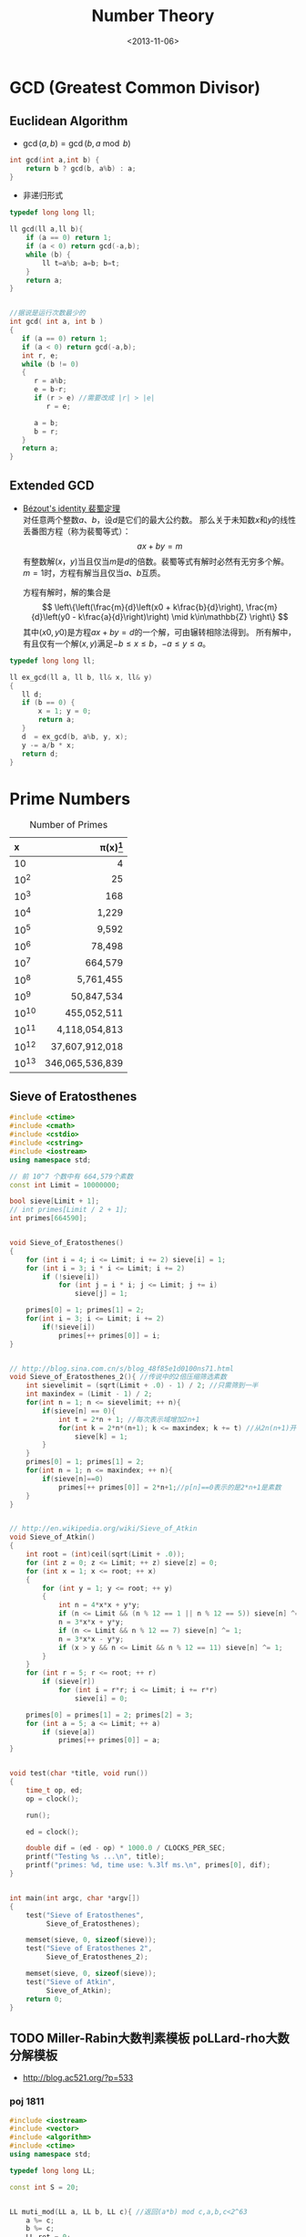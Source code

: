 #+TITLE: Number Theory
#+DATE: <2013-11-06>

* GCD (Greatest Common Divisor)

** Euclidean Algorithm

- \(\gcd(a, b) = \gcd(b, a \bmod b)\)
#+begin_src cpp
int gcd(int a,int b) {
    return b ? gcd(b, a%b) : a;
}
#+end_src

- 非递归形式
#+begin_src cpp
typedef long long ll;

ll gcd(ll a,ll b){
    if (a == 0) return 1;
    if (a < 0) return gcd(-a,b);
    while (b) {
        ll t=a%b; a=b; b=t;
    }
    return a;
}


//据说是运行次数最少的
int gcd( int a, int b )
{
   if (a == 0) return 1;
   if (a < 0) return gcd(-a,b);
   int r, e;
   while (b != 0)
   {
      r = a%b;
      e = b-r;
      if (r > e) //需要改成 |r| > |e|
         r = e;

      a = b;
      b = r;
   }
   return a;
}
#+end_src

** Extended GCD

- [[http://zh.wikipedia.org/wiki/%E8%A3%B4%E8%9C%80%E5%AE%9A%E7%90%86][Bézout's identity 裴蜀定理]]\\
  对任意两个整数\(a\)、\(b\)，设\(d\)是它们的最大公约数。
  那么关于未知数\(x\)和\(y\)的线性丢番图方程（称为裴蜀等式）：
  \[ax + by = m\]
  有整数解\((x，y)\)当且仅当\(m\)是\(d\)的倍数。裴蜀等式有解时必然有无穷多个解。
  \(m=1\)时，方程有解当且仅当\(a\)、\(b\)互质。

  方程有解时，解的集合是
  \[
  \left\{\left(\frac{m}{d}\left(x0 + k\frac{b}{d}\right), \frac{m}{d}\left(y0 - k\frac{a}{d}\right)\right) \mid k\in\mathbb{Z} \right\}
  \]
  其中\((x0,y0)\)是方程\(ax + by = d\)的一个解，可由辗转相除法得到。
  所有解中，有且仅有一个解\((x,y)\)满足\(-b \leq x \leq b\)，\(-a \leq y \leq a\)。

#+begin_src cpp
typedef long long ll;

ll ex_gcd(ll a, ll b, ll& x, ll& y)
{
   ll d;
   if (b == 0) {
       x = 1; y = 0;
       return a;
   }
   d  = ex_gcd(b, a%b, y, x);
   y -= a/b * x;
   return d;
}
#+end_src

* Prime Numbers

#+CAPTION: Number of Primes
#+NAME: tab:number-of-primes
| x     |    \pi(x)[fn:1] |
|-------+-----------------|
| <l>   |             <r> |
| 10    |               4 |
| 10^2  |              25 |
| 10^3  |             168 |
| 10^4  |           1,229 |
| 10^5  |           9,592 |
| 10^6  |          78,498 |
| 10^7  |         664,579 |
| 10^8  |       5,761,455 |
| 10^9  |      50,847,534 |
| 10^10 |     455,052,511 |
| 10^11 |   4,118,054,813 |
| 10^12 |  37,607,912,018 |
| 10^13 | 346,065,536,839 |

** Sieve of Eratosthenes

#+begin_src cpp
#include <ctime>
#include <cmath>
#include <cstdio>
#include <cstring>
#include <iostream>
using namespace std;

// 前 10^7 个数中有 664,579个素数
const int Limit = 10000000;

bool sieve[Limit + 1];
// int primes[Limit / 2 + 1];
int primes[664590];


void Sieve_of_Eratosthenes()
{
    for (int i = 4; i <= Limit; i += 2) sieve[i] = 1;
    for (int i = 3; i * i <= Limit; i += 2)
        if (!sieve[i])
            for (int j = i * i; j <= Limit; j += i)
                sieve[j] = 1;

    primes[0] = 1; primes[1] = 2;
    for(int i = 3; i <= Limit; i += 2)
        if(!sieve[i])
            primes[++ primes[0]] = i;
}


// http://blog.sina.com.cn/s/blog_48f85e1d0100ns71.html
void Sieve_of_Eratosthenes_2(){ //传说中的2倍压缩筛选素数
    int sievelimit = (sqrt(Limit + .0) - 1) / 2; //只需筛到一半
    int maxindex = (Limit - 1) / 2;
    for(int n = 1; n <= sievelimit; ++ n){
        if(sieve[n] == 0){
            int t = 2*n + 1; //每次表示域增加2n+1
            for(int k = 2*n*(n+1); k <= maxindex; k += t) //从2n(n+1)开始
                sieve[k] = 1;
        }
    }
    primes[0] = 1; primes[1] = 2;
    for(int n = 1; n <= maxindex; ++ n){
        if(sieve[n]==0)
            primes[++ primes[0]] = 2*n+1;//p[n]==0表示的是2*n+1是素数
    }
}


// http://en.wikipedia.org/wiki/Sieve_of_Atkin
void Sieve_of_Atkin()
{
    int root = (int)ceil(sqrt(Limit + .0));
    for (int z = 0; z <= Limit; ++ z) sieve[z] = 0;
    for (int x = 1; x <= root; ++ x)
    {
        for (int y = 1; y <= root; ++ y)
        {
            int n = 4*x*x + y*y;
            if (n <= Limit && (n % 12 == 1 || n % 12 == 5)) sieve[n] ^= 1;
            n = 3*x*x + y*y;
            if (n <= Limit && n % 12 == 7) sieve[n] ^= 1;
            n = 3*x*x - y*y;
            if (x > y && n <= Limit && n % 12 == 11) sieve[n] ^= 1;
        }
    }
    for (int r = 5; r <= root; ++ r)
        if (sieve[r])
            for (int i = r*r; i <= Limit; i += r*r)
                sieve[i] = 0;

    primes[0] = primes[1] = 2; primes[2] = 3;
    for (int a = 5; a <= Limit; ++ a)
        if (sieve[a])
            primes[++ primes[0]] = a;
}


void test(char *title, void run())
{
    time_t op, ed;
    op = clock();

    run();

    ed = clock();

    double dif = (ed - op) * 1000.0 / CLOCKS_PER_SEC;
    printf("Testing %s ...\n", title);
    printf("primes: %d, time use: %.3lf ms.\n", primes[0], dif);
}


int main(int argc, char *argv[])
{
    test("Sieve of Eratosthenes",
         Sieve_of_Eratosthenes);

    memset(sieve, 0, sizeof(sieve));
    test("Sieve of Eratosthenes 2",
         Sieve_of_Eratosthenes_2);

    memset(sieve, 0, sizeof(sieve));
    test("Sieve of Atkin",
         Sieve_of_Atkin);
    return 0;
}
#+end_src

** TODO Miller-Rabin大数判素模板 poLLard-rho大数分解模板

- http://blog.ac521.org/?p=533

*** poj 1811

#+BEGIN_SRC cpp
#include <iostream>
#include <vector>
#include <algorithm>
#include <ctime>
using namespace std;

typedef long long LL;

const int S = 20;


LL muti_mod(LL a, LL b, LL c){ //返回(a*b) mod c,a,b,c<2^63
	a %= c;
	b %= c;
	LL ret = 0;
	while(b){
		if(b&1){
			ret += a;
			if(ret>=c)
				ret -= c;
		}
		a <<= 1;
		if(a>=c)
			a -= c;
		b >>= 1;
	}
	return ret;
}

LL pow_mod(LL x, LL n, LL mod){ //返回x^n mod c ,非递归版
	if(n==1)
		return x%mod;
	int bit[64], k = 0;
	while(n){
		bit[k++] = n&1;
		n >>= 1;
	}
	LL ret = 1;
	for(k = k-1; k>=0; k--){
		ret = muti_mod(ret, ret, mod);
		if(bit[k]==1)
			ret = muti_mod(ret, x, mod);
	}
	return ret;
}

bool check(LL a, LL n, LL x, LL t){ //以a为基，n-1=x*2^t，检验n是不是合数
	LL ret = pow_mod(a, x, n), last = ret;
	for(int i = 1; i<=t; i++){
		ret = muti_mod(ret, ret, n);
		if(ret==1&&last!=1&&last!=n-1)
			return 1;
		last = ret;
	}
	if(ret!=1)
		return 1;
	return 0;
}

bool Miller_Rabin(LL n){
	LL x = n-1, t = 0;
	while((x&1)==0)
		x >>= 1, t++;
	bool flag = 1;
	if(t>=1&&(x&1)==1){
		for(int k = 0; k<S; k++){
			LL a = rand()%(n-1)+1;
			if(check(a, n, x, t)){
				flag = 1;
				break;
			}
			flag = 0;
		}
	}
	if(!flag||n==2)
		return 0;
	return 1;
}

LL gcd(LL a, LL b){
	if(a==0)
		return 1;
	if(a<0)
		return gcd(-a, b);
	while(b){
		LL t = a%b;
		a = b;
		b = t;
	}
	return a;
}

LL Pollard_rho(LL x, LL c){
	LL i = 1, x0 = rand()%x, y = x0, k = 2;
	while(1){
		i++;
		x0 = (muti_mod(x0, x0, x)+c)%x;
		LL d = gcd(y-x0, x);
		if(d!=1&&d!=x){
			return d;
		}
		if(y==x0)
			return x;
		if(i==k){
			y = x0;
			k += k;
		}
	}
}

vector<LL> v;

void findFact(LL n)
{
	if (!Miller_Rabin(n)) {
		v.push_back(n);
		return ;
	}
	LL p = n;
	while (p>=n)
		p = Pollard_rho(p, rand()%(n-1)+1);
	findFact(p);
	findFact(n/p);
}

int main()
{
	srand(time(NULL));
	LL n;
	while (cin >> n && n != -1)
	{
		//cerr << n;
		v.clear();
		findFact(n);
		sort(v.begin(),v.end());
		for (int i = 0; i < v.size(); i ++)
			cout << "    " << v[i] << endl;
		cout << endl;
	}
}
#+END_SRC

*** poj 2429 求一合数分解为两数和最小的情况

#+BEGIN_SRC cpp
#include <algorithm>
#include <iostream>
#include <string.h>
#include <stdio.h>
using namespace std;
typedef __int64 L;
typedef unsigned __int64 UL;
const int COUNT = 6;
L allFactor[65], nFactor;
L fMultiModular(const L & a, L b, const L & n){
	L back(0), tmp(a%n);
	while(b>0){
		if(b&0x1){
			if((back = back+tmp)>n)
				back -= n;
		}
		if((tmp <<= 1)>n)
			tmp -= n;
		b >>= 1;
	}
	return back;
}
L modular_exp(const L & a, L b, const L & n){
	L d(1), tmp(a%n);
	while(b>0){
		if(b&0x1)
			d = fMultiModular(d, tmp, n);
		tmp = fMultiModular(tmp, tmp, n);
		b >>= 1;
	}
	return d;
}
L GCD(L a, L b){
	L c;
	while(b){
		c = b;
		b = a%b;
		a = c;
	}
	return a;
}
L pollard_rho(const L & c, const L & num){
	int i(1), k(2);
	L x = rand()%num;
	L y = x, comDiv;
	do{
		i++;
		if((x = fMultiModular(x, x, num)-c)<0)
			x += num;
		if(x==y)
			break;
		comDiv = GCD((y-x+num)%num, num);
		if(comDiv>1&&comDiv<num)
			return comDiv;
		if(i==k){
			y = x;
			k <<= 1;
		}
	}while(1);
	return num;
}
bool fWitNess(const L & a, const L & n, char t, const L & u){
	L x, y;
	x = modular_exp(a, u, n);
	while(t--){
		y = fMultiModular(x, x, n);
		if(y==1&&x!=1&&x!=n-1)
			return true;
		x = y;
	}
	return y!=1;
}
bool miller_rabin(const L & n, int cnt){
	if(n==1)
		return false;
	if(n==2)
		return true;
	L a, u;
	char t(0);
	for(u = n-1; !(u&0x1); u >>= 1)
		t++;
	for(int i = 1; i<=cnt; i++){
		a = rand()%(n-1)+1;
		if(fWitNess(a, n, t, u))
			return false;
	}
	return true;
}
void fFindFactor(const L & num){
	if(miller_rabin(num, COUNT)){
		allFactor[++nFactor] = num;
		return;
	}
	L factor;
	do{
		factor = pollard_rho(rand()%(num-1)+1, num);
	}while(factor>=num);
	fFindFactor(factor);
	fFindFactor(num/factor);
}
UL NumFactor[650];
int Num[65], Len;
void Factorize(const L & N){
	L tmp = N;
	Len = 0;
	memset(Num, 0, sizeof(Num));
	nFactor = 0;
	fFindFactor(tmp);
	sort(allFactor+1, allFactor+nFactor+1);
	NumFactor[0] = allFactor[1];
	Num[0] = 1;
	for(int i = 2; i<=nFactor; i++){
		if(NumFactor[Len]!=allFactor[i])
			NumFactor[++Len] = allFactor[i];
		Num[Len]++;
	}
}
UL key, a, b, mmin, gcd, lcm, res_a, res_b;
UL num1Factor[650];
int num1[65], len1;
void DFS(int cur, UL value){
	UL s = 1;
	if(cur==len1+1){
		a = value;
		b = key/value;
		if(GCD(a, b)==1){
			a *= gcd;
			b *= gcd;
			if(a+b<mmin){
				mmin = a+b;
				res_a = a<b ? a : b;
				res_b = a>b ? a : b;
			}
		}
		return;
	}
	for(int i = 0; i<=num1[cur]; i++){
		if(value*s>=mmin)
			return;
		DFS(cur+1, value*s);
		s *= num1Factor[cur];
	}
}
int main(){
	while(scanf("%I64u%I64u", &gcd, &lcm)!=EOF){
		if(gcd==lcm){
			printf("%I64u %I64u\n", gcd, lcm);
			continue;
		}
		key = lcm/gcd;
		memset(num1Factor, 0, sizeof(num1Factor));
		memset(num1, 0, sizeof(num1));
		len1 = 0;
		Factorize(key);
		memcpy(num1Factor, NumFactor, sizeof(NumFactor));
		memcpy(num1, Num, sizeof(Num));
		len1 = Len;
		mmin = -1;
		DFS(0, 1);
		printf("%I64u %I64u\n", res_a, res_b);
	}
	return 0;
}
#+END_SRC

*** SQUFOF

#+BEGIN_SRC cpp
/*==================================================*\
 * SQUFOF因子分解,10^18以内因子分解的最快算法
 * 用法：
 * 1、所有case之前调用一次init()
 * 2、连续使用analyze(合数N)，每次不需重新初始化
 * 返回：合数N的一个因子
 * 注意：
 * 1、N不能太大，最好<2^54,以防溢出
 * 2、TABLE_SIZE的值不能更改
 * 3、U32不能用int代替
 * 4、不会因为N有小因子而更快，请先试除小因子
 \*==================================================*/
typedef unsigned long long U64;
typedef unsigned int U32;
const U32 MAX_INDEEP = 10000;
const U32 TABLE_SIZE = 131071;
U32 sqrt_table[TABLE_SIZE] = {0};
class squfof{
	U32 try_ana(U64 N){
		U32 sqrt_n = (U32) sqrt((long double) N);
		U32 P1 = sqrt_n, Q2 = 1, Q1 = N-(U64) P1*P1;
		U32 B, P, Q, step = MAX_INDEEP;
		if(Q1==0)
			return P1;
		while(sqrt_table[Q1%TABLE_SIZE]!=Q1){
			B = (sqrt_n+P1)/Q1;
			P = B*Q1-P1;
			Q = Q2+B*(P1-P);
			P1 = P;
			Q2 = Q1;
			Q1 = Q;
		}
		U32 sqrt_Qi = (U32) sqrt((long double) Q1);
		B = (sqrt_n-P1)/sqrt_Qi;
		P1 = B*sqrt_Qi+P;
		Q2 = sqrt_Qi;
		Q1 = (N-(U64) P1*P1)/Q2;
		P = P1;
		P1 = 0;
		while(P!=P1&&step--){
			P1 = P;
			B = (sqrt_n+P1)/Q1;
			P = B*Q1-P1;
			Q = Q2+B*(P1-P);
			Q2 = Q1;
			Q1 = Q;
		}
		return P;
	}
public:
	init(){
		for (U32 i = 0; i < (1 << 16); i++)
		sqrt_table[i * i % TABLE_SIZE] = i * i;
	}
	U32 analyze(U64 N){
		U32 k, t = 0;
		for(k = 1; t==0||t==1; k++){
			t = __gcd(try_ana(k*N), N);
		}
		return t;
	}
};
#+END_SRC

* 因数

+ [[http://uva.onlinejudge.org/index.php?option=com_onlinejudge&Itemid=8&page=show_problem&problem=2716][UVA/11669 - Non-Decreasing Prime Sequence]]
  - Q: 一数范围[a, b]中所有数按素因子序列长度排序（如10为2,2,5），长度相同时按字典序排。问第k小数的素因子序列。
  - A: O(n) 分解 2 ~ 1000000 质因子，排序后转化为区间第k小数问题（划分树）。

* Modular Arithmetic

** Knowledge

*** a%b%c is not always equals to a%c%b

*** unconcened
模运算及其性质

　　本文以c++语言为载体，对基本的模运算应用进行了分析和程序设计，以理论和实际相结合的方法向大家介绍模运算的基本应用。。
基本理论
　　基本概念：
　　给定一个正整数p，任意一个整数n，一定存在等式 n = kp + r ；
　　其中k、r是整数，且 0 ≤ r < p，称呼k为n除以p的商，r为n除以p的余数。
　　对于正整数p和整数a,b，定义如下运算：
　　取模运算：a % p（或a mod p），表示a除以p的余数。
　　模p加法：(a + b) % p ，其结果是a+b算术和除以p的余数，也就是说，(a+b) = kp +r，则(a + b) % p = r。
　　模p减法：(a-b) % p ，其结果是a-b算术差除以p的余数。
　　模p乘法：(a * b) % p，其结果是 a * b算术乘法除以p的余数。
　　说明：
　　1. 同余式：正整数a，b对p取模，它们的余数相同，记做 a ≡ b % p或者a ≡ b (mod p)。
　　2. n % p得到结果的正负由被除数n决定,与p无关。例如：7%4 = 3， -7%4 = -3， 7%-4 = 3， -7%-4 = -3。
基本性质
　　（1）若p|(a-b)，则a≡b (% p)。例如 11 ≡ 4 (% 7)， 18 ≡ 4(% 7)
　　（2）(a % p)=(b % p)意味a≡b (% p)
　　（3）对称性：a≡b (% p)等价于b≡a (% p)
　　（4）传递性：若a≡b (% p)且b≡c (% p) ，则a≡c (% p)
运算规则
　　模运算与基本四则运算有些相似，但是除法例外。其规则如下：
　　(a + b) % p = (a % p + b % p) % p （1）
　　(a - b) % p = (a % p - b % p) % p （2）
　　(a * b) % p = (a % p * b % p) % p （3）
　　(a^b) % p = ((a % p)^b) % p （4）
　　结合率： ((a+b) % p + c) % p = (a + (b+c) % p) % p （5）
　　((a*b) % p * c)% p = (a * (b*c) % p) % p （6）
　　交换率： (a + b) % p = (b+a) % p （7）
　　(a * b) % p = (b * a) % p （8）
　　分配率： ((a +b)% p * c) % p = ((a * c) % p + (b * c) % p) % p （9）
　　重要定理：若a≡b (% p)，则对于任意的c，都有(a + c) ≡ (b + c) (%p)；（10）
　　若a≡b (% p)，则对于任意的c，都有(a * c) ≡ (b * c) (%p)；（11）
　　若a≡b (% p)，c≡d (% p)，则 (a + c) ≡ (b + d) (%p)，(a - c) ≡ (b - d) (%p)，
　　(a * c) ≡ (b * d) (%p)，(a / c) ≡ (b / d) (%p)； （12）
　　若a≡b (% p)，则对于任意的c，都有ac≡ bc (%p)； （13）

** Modular Exponentiation

#+begin_src cpp
typedef long long ll;
int fastpow(ll a, int b, int c)
{
    ll r = 1 % c;
    while(b)
    {
        if (b & 1)
            r = r * a % c;
        b >>= 1;
        a = a * a % c;
    }
    return (int)r;
}
#+end_src

http://stackoverflow.com/questions/9818129/fastest-algorithm-to-compute-a2nm

** Modular Multiplicative Inverse
** Congruence

- [[http://zh.wikipedia.org/wiki/%E5%90%8C%E4%BD%99#.E6.80.A7.E8.B4.A8][性质]]
  - \(\large a \equiv b \pmod{m} \Rightarrow m | (a-b)\)

  - 传递性
    \[
    \left. \begin{matrix}
    a \equiv b \pmod{m} \\
    b \equiv c \pmod{m}
    \end{matrix} \right\} \Rightarrow a \equiv c \pmod{m}
    \]

  - 加减
    \[
    \left. \begin{matrix}
    a \equiv b \pmod{m} \\
    c \equiv d\pmod{m}
    \end{matrix} \right\} \Rightarrow \left\{ \begin{matrix} a \pm c \equiv b \pm d \pmod{m} \\ ac \equiv bd \pmod{m} \end{matrix} \right.
    \]

  - 变小
    \[a \equiv b \pmod{cn} \Rightarrow a \equiv b \pmod n\]
    \[
    \left. \begin{matrix}
    a \equiv b \pmod{m} \\
    n|m
    \end{matrix} \right\} \Rightarrow a \equiv b \pmod n
    \]

  - 线性同余解的性质
    \[
    \left. \begin{matrix}
    a \equiv b \pmod{m_1} \\
    a \equiv b \pmod{m_2} \\
    \vdots \\
    a \equiv b \pmod{m_n} \\
    (n \ge 2)
    \end{matrix} \right\} \Rightarrow a \equiv b \pmod{lcm(m_1,m_2,\cdots,m_n)}
    \]

** Linear Congruence Theorem

see: http://zh.wikipedia.org/wiki/线性同余方程

形如 \(ax \equiv b \pmod{n}\) 的方程当且仅当 \(\gcd(a,n)|b\) 时有解，解为
\[
\left\{ x_0 + k\frac{n}{\gcd(a,n)} \mid k \in \mathbb{Z} \right\}.
\]
在 \(\mod{n}\) 的完全剩余系 \({0,1,\cdots,n-1}\) 中，恰有 \(d\) 个解。

- 求解\\
  若 \(\gcd(a,n)|b\) ，
  由裴蜀定理，存在整数对 \((r,s)\) 使得 \(ar + sn = \gcd(a,n)\)，因此 \(\large x = r\frac{b}{\gcd(a,n)}\) 是方程的一个解。
  其他的解都关于 \(\large\frac{n}{\gcd(a,n)}\) 与 \(x\) 同余。

** Chinese Remainder Theorem

- 定义
  \(n_1,n_2,\cdots,n_k\) 两两互质，对于序列\(a_1,a_2,\cdots,a_k\)，满足以下同余方程组，求解 \(x\) 。
  \[
  \begin{align}
  x &\equiv a_1 \pmod{n_1} \\
  x &\equiv a_2 \pmod{n_2} \\
  &{}\  \  \vdots \\
  x &\equiv a_k \pmod{n_k}
  \end{align}
  \]

see: http://www.stubc.com/thread-2918-1-7.html
#+begin_src cpp
typedef long long ll;

ll ex_gcd(ll a, ll b, ll& x, ll& y)
{
   ll d;
   if (b == 0) {
       x = 1; y = 0;
       return a;
   }
   d  = ex_gcd(b, a%b, y, x);
   y -= a/b * x;
   return d;
}

ll Chinese_Remainder(ll* a, ll* n, int k) {
    ll N = 1, r = 0;
    for (int i = 0; i < k; ++ i)
        N *= n[i];
    for (int i = 0; i < k; ++ i)
    {
        ll m = N / n[i], x, y;
        ex_gcd(m, n[i], x, y);
        x = (x % n[i] + n[i]) % n[i];
        r = (r + a[i]*m*x) % N;
    }
    return r;
}
#+end_src

- [[http://acm.fzu.edu.cn/problem.php?pid=1402][FZU/1402 - 猪的安家]]
  - A: 模板题

对于一般的情况（即 \(n_1,n_2,\cdots,n_k\) 不两两互质），则满足
\[
a_i \equiv a_j \pmod{\gcd(n_i,n_j)} \qquad \text{for all }i\text{ and }j.
\]
时，[[http://en.wikipedia.org/wiki/Chinese_remainder_theorem#Theorem_statement][有解]]。

see: http://en.wikipedia.org/wiki/Chinese_remainder_theorem#Solution_for_non-coprime_moduli\\
see: http://yzmduncan.iteye.com/blog/1323599\\
see: http://scturtle.is-programmer.com/posts/19363
#+begin_src cpp
typedef long long ll;
typedef pair<ll,ll> mod_p;

ll ex_gcd(ll a, ll b, ll& x, ll& y)
{
   ll d;
   if (b == 0) {
       x = 1; y = 0;
       return a;
   }
   d  = ex_gcd(b, a%b, y, x);
   y -= a/b * x;
   return d;
}

mod_p Chinese_Remainer_Non_Coprime(vector<mod_p> C)
{
    int k = C.size();
    if (k <= 0)
        return make_pair(-1, -1);
    for (int i = k - 2; i >= 0; -- i)
    {
        ll a1 = C[i].first,   n1 = C[i].second;
        ll a2 = C[i+1].first, n2 = C[i+1].second;

        ll c = a2 - a1, p1, p2;
        ll d = ex_gcd(n1, n2, p1, p2);

        if (c % d != 0)
            return make_pair(-1, -1);

        ll t = n2 / d;
        p1 = (c / d * p1 % t + t) % t;
        ll a0 = a1 + n1 * p1;
        ll n0 = n1/d * n2;
        a0 = (a0 % n0 + n0) % n0;

        C[i] = make_pair(a0, n0);
    }
    return C[0];
}
#+end_src

- [[http://poj.org/problem?id%3D2891][POJ/2891 - Strange Way to Express Integers]]
  - A: 模板题
- [[http://acm.hdu.edu.cn/showproblem.php?pid=1573][HDU/1573 - X问题]]
  - Q: 求非互质同余方程组解\(1 \leq x \leq n\)的个数
  - A: 注意0不是解

** Fermat's little theorem

- 若\(p\)为质数，\(\large a^{p} \equiv a \pmod{p}\)
- 若\(a\)不是\(p\)的倍数，\(\large a^{p-1} \equiv 1 \pmod{p}\)

** Euler's theorem

- 若\(a\),\(n\)互质，\(\large a^{\varphi(n)} \equiv 1 \pmod{n}\)
- 求\(\varphi(n)\)
#+begin_src cpp
int eular(int n)
{
    int r = n;
    for(int i = 2; i * i <= n; ++ i)
        if(n % i == 0) {
            r -= r/i;
            while(n % i == 0)
                n /= i;
        }
    if(n != 1)
        r -= r/n;
    return r;
}
#+end_src
- 预处理版本
#+begin_src cpp
const int MAX_N = 100000 + 100;

int phi[MAX_N];

void euler()
{
    for(int i = 1; i < MAX_N; ++ i) phi[i]=i;
    for(int i = 2; i < MAX_N; i+=2) phi[i]/=2;
    for(int i = 3; i < MAX_N; i+=2)
        if(phi[i] == i)
            for(int j = i ; j < MAX_N; j+=i)
                phi[j] = phi[j]/i * (i-1);
}
#+end_src

** 指数循环节

- [[http://hi.baidu.com/aekdycoin/item/e493adc9a7c0870bad092fd9][AC大牛blog]]
\(x \geq \varphi(n)\)时，
\[
\Large A^x \equiv A^{x \mod \varphi(C) + \varphi(C)} \pmod{C}
\]

* Factorial

** 素因子 p 在 n! 中的个数

#+begin_src cpp
//how many p in n!
int prime_factorial(int p, int n)
{
    int cnt = 0, r = n/p;
    while (r) {
        cnt+=r; r/=p;
    }
    return cnt;
}
#+end_src

* Digital Roots

see: http://en.wikipedia.org/wiki/Digital_root
+ [[http://poj.org/problem?id=1519][POJ/1519 - Digital Roots]] or [[http://acm.hdu.edu.cn/showproblem.php?pid=1013][HDU/1013 - Digital Roots]]
  - A: \(dr(n) = 1 + [n-1\pmod 9]\)

* 应用/综合

+ [[http://acm.hdu.edu.cn/showproblem.php?pid%3D4335][HDU/4335 - What is N?]]
  - Q: 满足\(n^{n!} \equiv b \pmod{P} : (0 \leq n \leq M)\) 的 n 有几个。
    其中 \(0 \leq p \leq 10^5, 1 \leq M \leq 2^{64} - 1\)\\
  - A: 利用指数的循环节，小范围暴力\(0 \leq n \leq P\)即可。

+ [[http://acm.hdu.edu.cn/showproblem.php?pid=4350][HDU/4350 - Card]]
  - A: 可从相对位置不变（环）推得，最小循环长度为\(\frac{R}{\gcd(R,R-L+1)}\)。
    
* Others

#+BEGIN_EXAMPLE
1. 1
2. 12
3. 123
   ...
n. 123456789101112...
...
每一组数字都比上一组长 (int)log10((double)i) + 1
#+END_EXAMPLE

** bit

- 位操作实现技巧
  1) 如果要获得第i位的数据，判断((data&(0X<<i))==0),若真，为0，假，为1；
  2) 如果要设置第i位为1，data=(data|(0X1<<i)); 
  3) 如果要设置第i位为0，data=(data&(~(0X1<<i))); 
  4) 如果要将第i位取反，data=(data^(0X1<<i); 
  5) 如果要取出一个数的最后一个1(lowbit)：(data&(-data)) 

** number to rome

zoj3501

* Footnotes

[fn:1] number of primes -- http://en.wikipedia.org/wiki/Prime-counting_function#Table_of_.CF.80.28x.29.2C_x_.2F_ln_x.2C_and_li.28x.29

